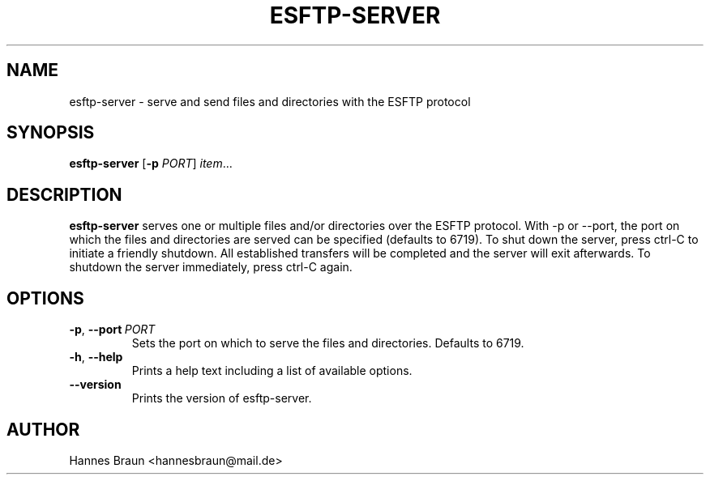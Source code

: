 .TH ESFTP-SERVER 1 "Last change: August 19th, 2020"
.SH NAME
esftp-server \- serve and send files and directories with the ESFTP protocol
.SH SYNOPSIS
.B esftp-server
[\fB\-p\fR \fIPORT\fR]
.IR item ...
.SH DESCRIPTION
.B esftp-server
serves one or multiple files and/or directories over the ESFTP protocol.
With \-p or \-\-port, the port on which the files and directories are served can be specified (defaults to 6719).
To shut down the server, press ctrl-C to initiate a friendly shutdown.
All established transfers will be completed and the server will exit afterwards.
To shutdown the server immediately, press ctrl-C again.
.SH OPTIONS
.TP
.BR \-p ", " \-\-port\ \fIPORT\fR
Sets the port on which to serve the files and directories. Defaults to 6719.
.TP
.BR \-h ", " \-\-help
Prints a help text including a list of available options.
.TP
.BR \-\-version
Prints the version of esftp-server.
.SH AUTHOR
Hannes Braun <hannesbraun@mail.de>
